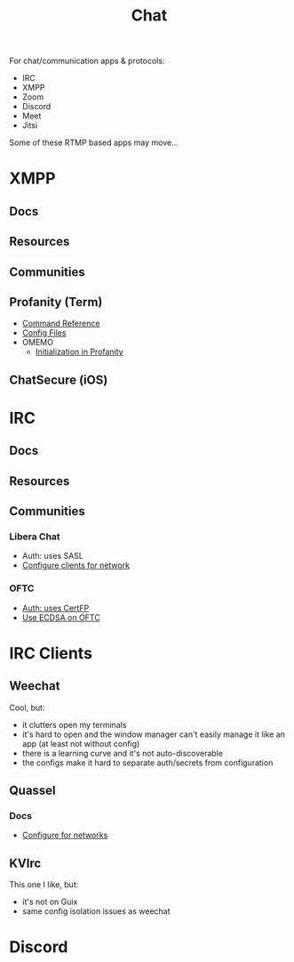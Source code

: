 :PROPERTIES:
:ID:       47829d1b-1d86-44fc-a4ad-b1cce8bc3a0e
:END:
#+title: Chat

For chat/communication apps & protocols:

+ IRC
+ XMPP
+ Zoom
+ Discord
+ Meet
+ Jitsi

Some of these RTMP based apps may move...

* XMPP
** Docs

** Resources

** Communities

** Profanity (Term)
+ [[https://www.profanity.im/reference.html][Command Reference]]
+ [[https://www.profanity.im/files.html][Config Files]]
+ OMEMO
  - [[https://profanity-im.github.io/guide/080/omemo.html][Initialization in Profanity]]

** ChatSecure (iOS)

* IRC
** Docs

** Resources

** Communities
*** Libera Chat
+ Auth: uses SASL
+ [[https://libera.chat/guides/sasl][Configure clients for network]]

*** OFTC
+ [[https://oftc.net/NickServ/CertFP/][Auth: uses CertFP]]
+ [[https://chyen.cc/blog/posts/2020/10/17/irc-ecdsa-cert.html][Use ECDSA on OFTC]]

* IRC Clients
** Weechat
Cool, but:

+ it clutters open my terminals
+ it's hard to open and the window manager can't easily manage it like an app (at least not without config)
+ there is a learning curve and it's not auto-discoverable
+ the configs make it hard to separate auth/secrets from configuration

** Quassel

*** Docs
+ [[https://libera.chat/guides/][Configure for networks]]


** KVIrc

This one I like, but:

+ it's not on Guix
+ same config isolation issues as weechat

* Discord
